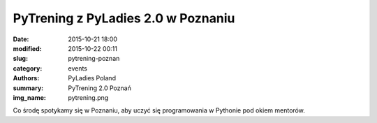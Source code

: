 PyTrening z PyLadies 2.0 w Poznaniu
###################################

:date: 2015-10-21 18:00
:modified: 2015-10-22 00:11
:slug: pytrening-poznan
:category: events
:authors: PyLadies Poland
:summary: PyTrening 2.0 Poznań
:img_name: pytrening.png

Co środę spotykamy się w Poznaniu, aby uczyć się programowania w Pythonie pod okiem mentorów.
